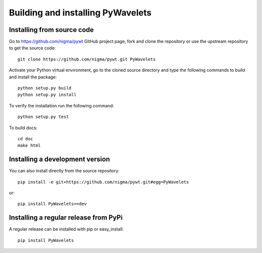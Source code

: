 .. _dev-building-extension:

Building and installing PyWavelets
==================================

Installing from source code
---------------------------

Go to https://github.com/nigma/pywt GitHub project page, fork and clone the
repository or use the upstream repository to get the source code::

    git clone https://github.com/nigma/pywt.git PyWavelets

Activate your Python virtual environment, go to the cloned source directory
and type the following commands to build and install the package::

    python setup.py build
    python setup.py install

To verify the installation run the following command::

    python setup.py test

To build docs::

    cd doc
    make html

Installing a development version
--------------------------------

You can also install directly from the source repository::

    pip install -e git+https://github.com/nigma/pywt.git#egg=PyWavelets

or::

    pip install PyWavelets==dev


Installing a regular release from PyPi
--------------------------------------

A regular release can be installed with pip or easy_install::

    pip install PyWavelets

